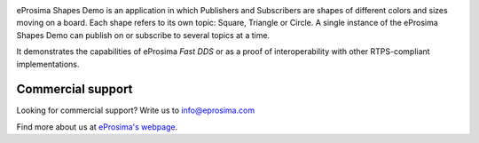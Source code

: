 .. image:: /01-figures/logo.png
   :height: 100px
   :width: 100px
   :align: left
   :alt: eProsima
   :target: https://www.eprosima.com/


eProsima Shapes Demo is an application in which Publishers and Subscribers are shapes of different colors and sizes
moving on a board.
Each shape refers to its own topic: Square, Triangle or Circle.
A single instance of the eProsima Shapes Demo can publish on or subscribe to several topics at a time.

It demonstrates the capabilities of eProsima *Fast DDS* or as a proof of interoperability with other
RTPS-compliant implementations.

##################
Commercial support
##################

Looking for commercial support? Write us to info@eprosima.com

Find more about us at `eProsima's webpage <https://eprosima.com/>`_.
